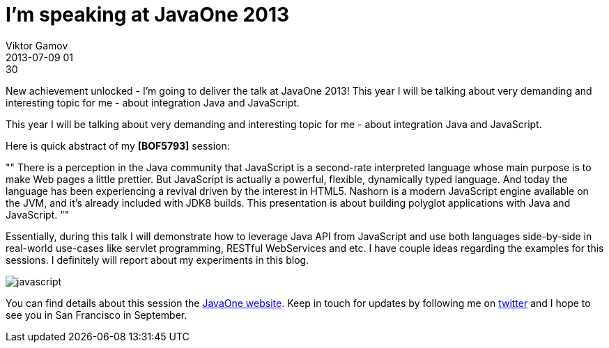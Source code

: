 = I'm speaking at JavaOne 2013
Viktor Gamov
2013-07-09 01:30
:imagesdir: ../images
:icons:
ifndef::awestruct[]
:awestruct-layout: post
:awestruct-tags: [javaone, javascript]
:toc:
:idprefix:
:idseparator: -
endif::awestruct[]
:mdash: &#8212;

New achievement unlocked - I'm going to deliver the talk at JavaOne 2013! 
This year I will be talking about very demanding and interesting topic for me - about integration Java and JavaScript.

This year I will be talking about very demanding and interesting topic for me - about integration Java and JavaScript.

Here is quick abstract of my *[BOF5793]* session:

""
There is a perception in the Java community that JavaScript is a second-rate interpreted language whose main purpose is to make Web pages a little prettier. But JavaScript is actually a powerful, flexible, dynamically typed language. And today the language has been experiencing a revival driven by the interest in HTML5. Nashorn is a modern JavaScript engine available on the JVM, and it's already included with JDK8 builds. This presentation is about building polyglot applications with Java and JavaScript.
""

Essentially, during this talk I will demonstrate how to leverage Java API from JavaScript and use both languages side-by-side in real-world use-cases like servlet programming, RESTful WebServices and etc. I have couple ideas regarding the examples for this sessions. I definitely will report about my experiments in this blog.

[role="radius small-4 small-centered columns"]
image::javascript.png[]

You can find details about this session the https://oracleus.activeevents.com/2013/connect/sessionDetail.ww?SESSION_ID=5793[JavaOne website]. 
Keep in touch for updates by following me on http://twitter.com/gAmUssA[twitter] and I hope to see you in San Francisco in September.